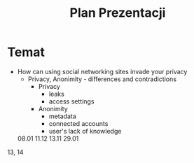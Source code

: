 #+TITLE: Plan Prezentacji

* Temat
+ How can using social networking sites invade your privacy
  - Privacy, Anonimity - differences and contradictions
    * Privacy
      - leaks
      - access settings
    * Anonimity
      - metadata
      - connected accounts
      - user's lack of knowledge

  08.01 11.12 13.11 29.01
13, 14
